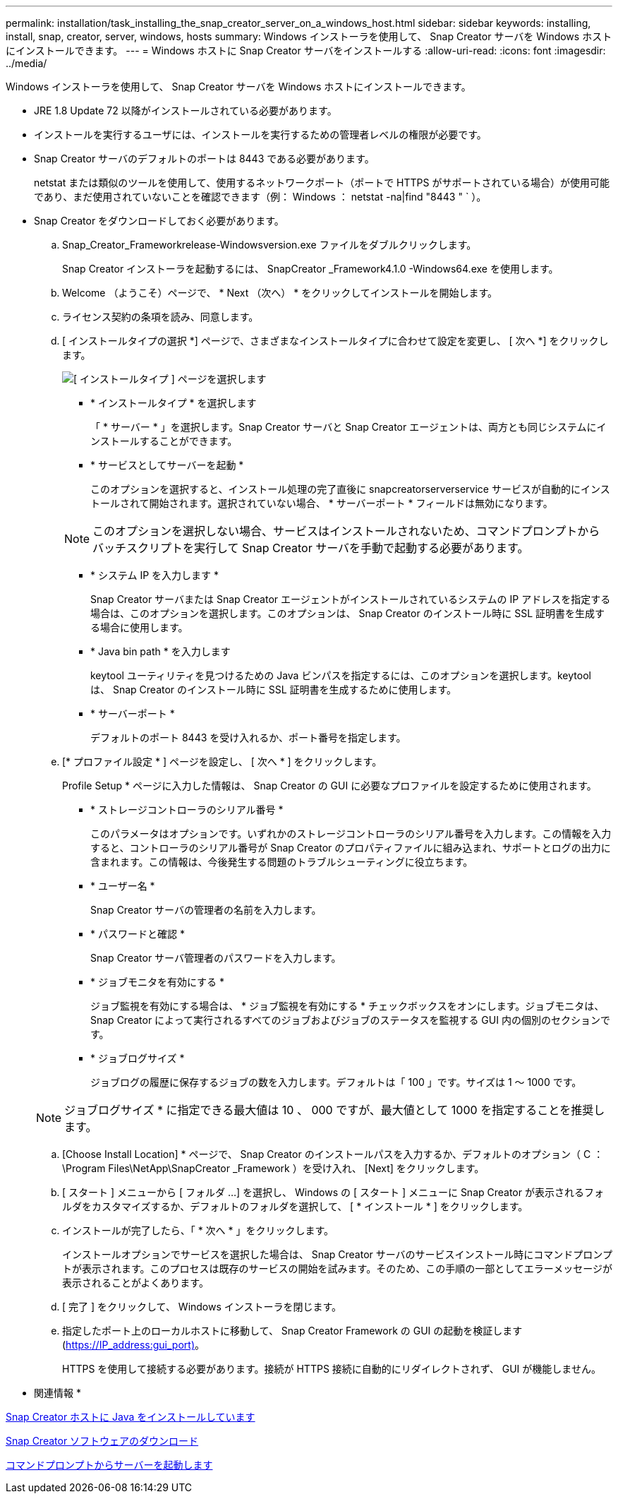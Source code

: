 ---
permalink: installation/task_installing_the_snap_creator_server_on_a_windows_host.html 
sidebar: sidebar 
keywords: installing, install, snap, creator, server, windows, hosts 
summary: Windows インストーラを使用して、 Snap Creator サーバを Windows ホストにインストールできます。 
---
= Windows ホストに Snap Creator サーバをインストールする
:allow-uri-read: 
:icons: font
:imagesdir: ../media/


[role="lead"]
Windows インストーラを使用して、 Snap Creator サーバを Windows ホストにインストールできます。

* JRE 1.8 Update 72 以降がインストールされている必要があります。
* インストールを実行するユーザには、インストールを実行するための管理者レベルの権限が必要です。
* Snap Creator サーバのデフォルトのポートは 8443 である必要があります。
+
netstat または類似のツールを使用して、使用するネットワークポート（ポートで HTTPS がサポートされている場合）が使用可能であり、まだ使用されていないことを確認できます（例： Windows ： netstat -na|find "8443 " ` ）。

* Snap Creator をダウンロードしておく必要があります。
+
.. Snap_Creator_Frameworkrelease-Windowsversion.exe ファイルをダブルクリックします。
+
Snap Creator インストーラを起動するには、 SnapCreator _Framework4.1.0 -Windows64.exe を使用します。

.. Welcome （ようこそ）ページで、 * Next （次へ） * をクリックしてインストールを開始します。
.. ライセンス契約の条項を読み、同意します。
.. [ インストールタイプの選択 *] ページで、さまざまなインストールタイプに合わせて設定を変更し、 [ 次へ *] をクリックします。
+
image::../media/choose_install_type_page.gif[[ インストールタイプ ] ページを選択します]

+
*** * インストールタイプ * を選択します
+
「 * サーバー * 」を選択します。Snap Creator サーバと Snap Creator エージェントは、両方とも同じシステムにインストールすることができます。

*** * サービスとしてサーバーを起動 *
+
このオプションを選択すると、インストール処理の完了直後に snapcreatorserverservice サービスが自動的にインストールされて開始されます。選択されていない場合、 * サーバーポート * フィールドは無効になります。

+

NOTE: このオプションを選択しない場合、サービスはインストールされないため、コマンドプロンプトからバッチスクリプトを実行して Snap Creator サーバを手動で起動する必要があります。

*** * システム IP を入力します *
+
Snap Creator サーバまたは Snap Creator エージェントがインストールされているシステムの IP アドレスを指定する場合は、このオプションを選択します。このオプションは、 Snap Creator のインストール時に SSL 証明書を生成する場合に使用します。

*** * Java bin path * を入力します
+
keytool ユーティリティを見つけるための Java ビンパスを指定するには、このオプションを選択します。keytool は、 Snap Creator のインストール時に SSL 証明書を生成するために使用します。

*** * サーバーポート *
+
デフォルトのポート 8443 を受け入れるか、ポート番号を指定します。



.. [* プロファイル設定 * ] ページを設定し、 [ 次へ * ] をクリックします。
+
Profile Setup * ページに入力した情報は、 Snap Creator の GUI に必要なプロファイルを設定するために使用されます。

+
*** * ストレージコントローラのシリアル番号 *
+
このパラメータはオプションです。いずれかのストレージコントローラのシリアル番号を入力します。この情報を入力すると、コントローラのシリアル番号が Snap Creator のプロパティファイルに組み込まれ、サポートとログの出力に含まれます。この情報は、今後発生する問題のトラブルシューティングに役立ちます。

*** * ユーザー名 *
+
Snap Creator サーバの管理者の名前を入力します。

*** * パスワードと確認 *
+
Snap Creator サーバ管理者のパスワードを入力します。

*** * ジョブモニタを有効にする *
+
ジョブ監視を有効にする場合は、 * ジョブ監視を有効にする * チェックボックスをオンにします。ジョブモニタは、 Snap Creator によって実行されるすべてのジョブおよびジョブのステータスを監視する GUI 内の個別のセクションです。

*** * ジョブログサイズ *
+
ジョブログの履歴に保存するジョブの数を入力します。デフォルトは「 100 」です。サイズは 1 ～ 1000 です。

+

NOTE: ジョブログサイズ * に指定できる最大値は 10 、 000 ですが、最大値として 1000 を指定することを推奨します。



.. [Choose Install Location] * ページで、 Snap Creator のインストールパスを入力するか、デフォルトのオプション（ C ： \Program Files\NetApp\SnapCreator _Framework ）を受け入れ、 [Next] をクリックします。
.. [ スタート ] メニューから [ フォルダ ...] を選択し、 Windows の [ スタート ] メニューに Snap Creator が表示されるフォルダをカスタマイズするか、デフォルトのフォルダを選択して、 [ * インストール * ] をクリックします。
.. インストールが完了したら、「 * 次へ * 」をクリックします。
+
インストールオプションでサービスを選択した場合は、 Snap Creator サーバのサービスインストール時にコマンドプロンプトが表示されます。このプロセスは既存のサービスの開始を試みます。そのため、この手順の一部としてエラーメッセージが表示されることがよくあります。

.. [ 完了 ] をクリックして、 Windows インストーラを閉じます。
.. 指定したポート上のローカルホストに移動して、 Snap Creator Framework の GUI の起動を検証します (https://IP_address:gui_port)[]。
+
HTTPS を使用して接続する必要があります。接続が HTTPS 接続に自動的にリダイレクトされず、 GUI が機能しません。





* 関連情報 *

xref:task_installing_java_on_snap_creator_hosts.adoc[Snap Creator ホストに Java をインストールしています]

xref:task_downloading_the_snap_creator_software.adoc[Snap Creator ソフトウェアのダウンロード]

xref:task_starting_the_server_from_a_command_prompt.adoc[コマンドプロンプトからサーバーを起動します]
